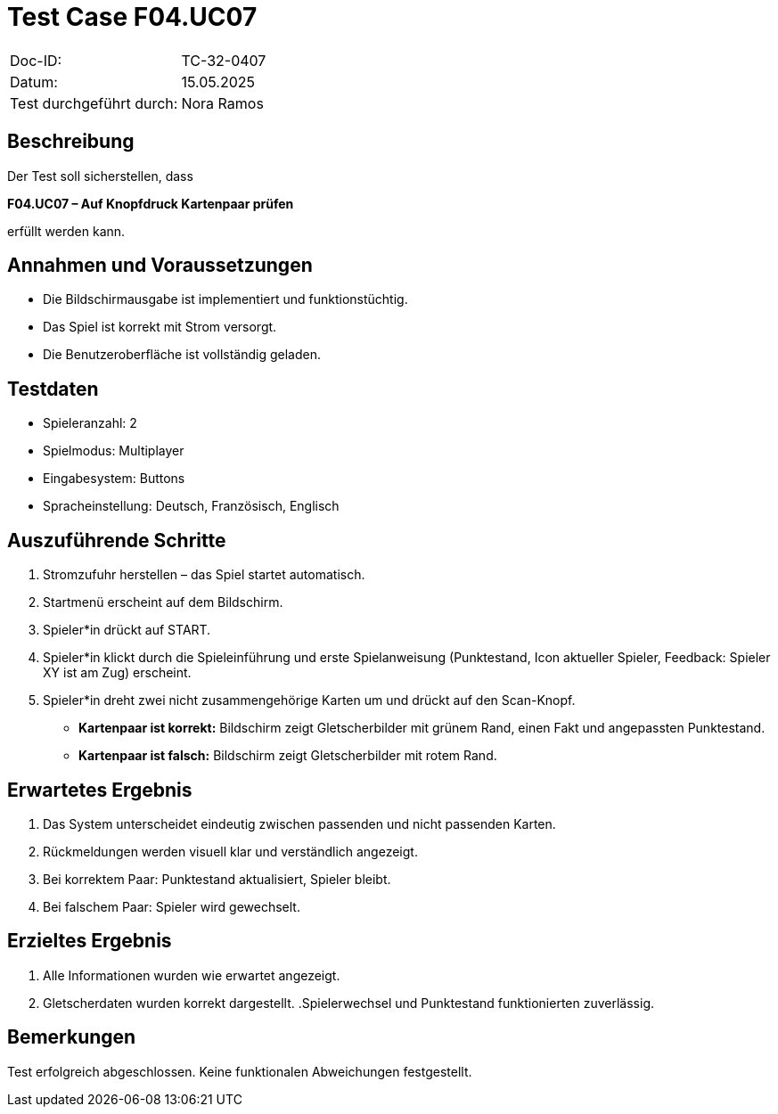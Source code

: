 = Test Case F04.UC07

|===
|Doc-ID: |TC-32-0407
|Datum: | 15.05.2025
|Test durchgeführt durch: | Nora Ramos
|===

== Beschreibung

Der Test soll sicherstellen, dass

**F04.UC07 – Auf Knopfdruck Kartenpaar prüfen**

erfüllt werden kann.

== Annahmen und Voraussetzungen

- Die Bildschirmausgabe ist implementiert und funktionstüchtig.
- Das Spiel ist korrekt mit Strom versorgt.
- Die Benutzeroberfläche ist vollständig geladen.

== Testdaten

- Spieleranzahl: 2
- Spielmodus: Multiplayer
- Eingabesystem: Buttons
- Spracheinstellung: Deutsch, Französisch, Englisch

== Auszuführende Schritte

. Stromzufuhr herstellen – das Spiel startet automatisch.
. Startmenü erscheint auf dem Bildschirm.
. Spieler*in drückt auf START.
. Spieler*in klickt durch die Spieleinführung und erste Spielanweisung (Punktestand, Icon aktueller Spieler, Feedback: Spieler XY ist am Zug) erscheint.
. Spieler*in dreht zwei nicht zusammengehörige Karten um und drückt auf den Scan-Knopf.
- *Kartenpaar ist korrekt:* Bildschirm zeigt Gletscherbilder mit grünem Rand, einen Fakt und angepassten Punktestand.
- *Kartenpaar ist falsch:* Bildschirm zeigt Gletscherbilder mit rotem Rand.

== Erwartetes Ergebnis

. Das System unterscheidet eindeutig zwischen passenden und nicht passenden Karten.
. Rückmeldungen werden visuell klar und verständlich angezeigt.
. Bei korrektem Paar: Punktestand aktualisiert, Spieler bleibt.
. Bei falschem Paar: Spieler wird gewechselt.

== Erzieltes Ergebnis

. Alle Informationen wurden wie erwartet angezeigt.
. Gletscherdaten wurden korrekt dargestellt.
.Spielerwechsel und Punktestand funktionierten zuverlässig.

== Bemerkungen

Test erfolgreich abgeschlossen. Keine funktionalen Abweichungen festgestellt.
